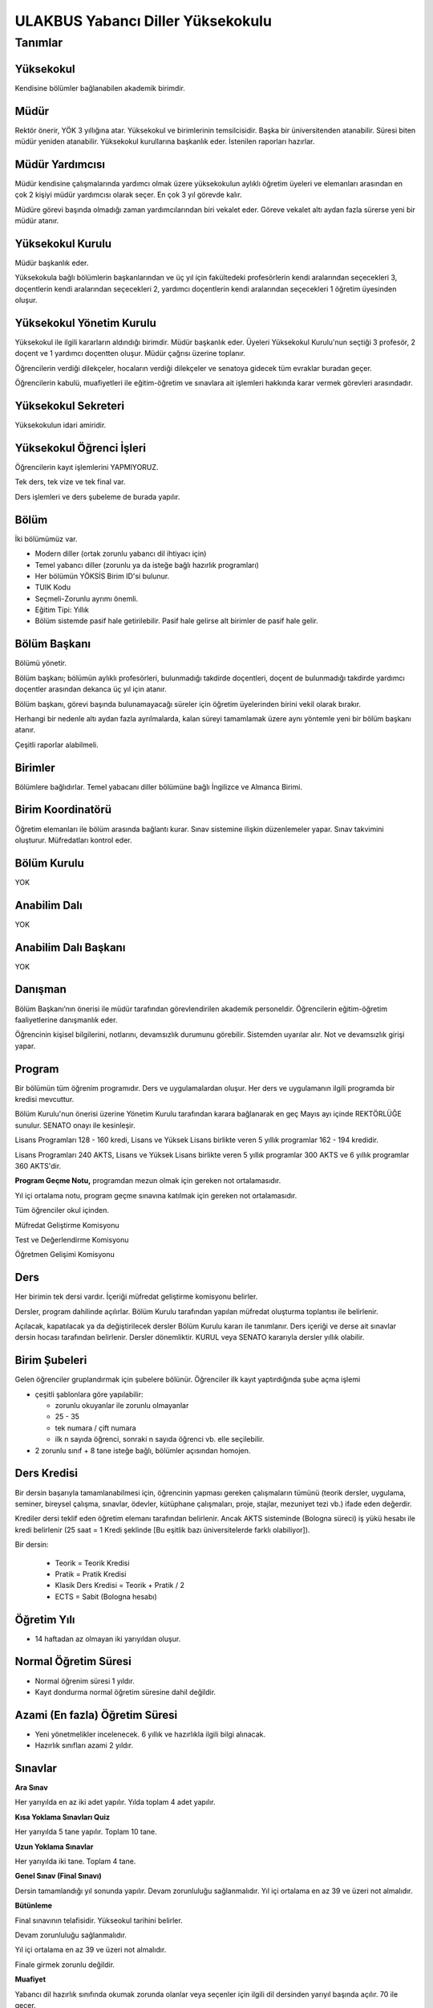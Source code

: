 ++++++++++++++++++++++++++++++++++
ULAKBUS Yabancı Diller Yüksekokulu
++++++++++++++++++++++++++++++++++

--------
Tanımlar
--------

Yüksekokul
----------

Kendisine bölümler bağlanabilen akademik birimdir.

Müdür
-----

Rektör önerir, YÖK 3 yıllığına atar. Yüksekokul ve birimlerinin temsilcisidir. Başka bir üniversitenden atanabilir. Süresi biten müdür yeniden atanabilir. Yüksekokul kurullarına başkanlık eder. İstenilen raporları hazırlar.

Müdür Yardımcısı
----------------

Müdür kendisine çalışmalarında yardımcı olmak üzere yüksekokulun aylıklı öğretim üyeleri ve elemanları arasından en çok 2 kişiyi müdür yardımcısı olarak seçer. En çok 3 yıl görevde kalır.

Müdüre görevi başında olmadığı zaman yardımcılarından biri vekalet eder. Göreve vekalet altı aydan fazla sürerse yeni bir müdür atanır.

Yüksekokul Kurulu
-----------------

Müdür başkanlık eder.

Yüksekokula bağlı bölümlerin başkanlarından ve üç yıl için fakültedeki profesörlerin kendi aralarından seçecekleri 3, doçentlerin kendi aralarından seçecekleri 2, yardımcı doçentlerin kendi aralarından seçecekleri 1 öğretim üyesinden oluşur.

Yüksekokul Yönetim Kurulu
-------------------------

Yüksekokul ile ilgili kararların aldındığı birimdir.  Müdür başkanlık eder.  Üyeleri Yüksekokul Kurulu'nun seçtiği 3 profesör, 2 doçent ve 1 yardımcı doçentten oluşur. Müdür çağrısı üzerine toplanır.

Öğrencilerin verdiği dilekçeler, hocaların verdiği dilekçeler ve senatoya gidecek tüm evraklar buradan geçer.

Öğrencilerin kabulü, muafiyetleri ile eğitim-öğretim ve sınavlara ait işlemleri hakkında karar vermek görevleri arasındadır.

Yüksekokul Sekreteri
--------------------

Yüksekokulun idari amiridir.

Yüksekokul Öğrenci İşleri
-------------------------

Öğrencilerin kayıt işlemlerini YAPMIYORUZ.

Tek ders, tek vize ve tek final var.

Ders işlemleri ve ders şubeleme de burada yapılır.

Bölüm
-----

İki bölümümüz var.

- Modern diller (ortak zorunlu yabancı dil ihtiyacı için)
- Temel yabancı diller (zorunlu ya da isteğe bağlı hazırlık programları)

- Her bölümün YÖKSİS Birim ID'si bulunur.
- TUIK Kodu
- Seçmeli-Zorunlu ayrımı önemli.
- Eğitim Tipi: Yıllık
- Bölüm sistemde pasif hale getirilebilir. Pasif hale gelirse alt birimler de pasif hale gelir.

Bölüm Başkanı
-------------

Bölümü yönetir.

Bölüm başkanı; bölümün aylıklı profesörleri, bulunmadığı takdirde doçentleri, doçent de bulunmadığı takdirde yardımcı doçentler arasından dekanca üç yıl için atanır.

Bölüm başkanı, görevi başında bulunamayacağı süreler için öğretim üyelerinden birini vekil olarak bırakır.

Herhangi bir nedenle altı aydan fazla ayrılmalarda, kalan süreyi tamamlamak üzere aynı yöntemle yeni bir bölüm başkanı atanır.

Çeşitli raporlar alabilmeli.

Birimler
--------

Bölümlere bağlıdırlar. Temel yabacanı diller bölümüne bağlı İngilizce ve Almanca Birimi.

Birim Koordinatörü
------------------

Öğretim elemanları ile bölüm arasında bağlantı kurar. Sınav sistemine ilişkin düzenlemeler yapar. Sınav takvimini oluşturur. Müfredatları kontrol eder.

Bölüm Kurulu
------------

YOK

Anabilim Dalı
-------------

YOK

Anabilim Dalı Başkanı
---------------------

YOK

Danışman
--------

Bölüm Başkanı’nın önerisi ile müdür tarafından görevlendirilen akademik personeldir. Öğrencilerin eğitim-öğretim faaliyetlerine danışmanlık eder.

Öğrencinin kişisel bilgilerini, notlarını, devamsızlık durumunu görebilir. Sistemden uyarılar alır. Not ve devamsızlık girişi yapar.

Program
-------

Bir bölümün tüm öğrenim programıdır. Ders ve uygulamalardan oluşur. Her ders ve uygulamanın ilgili programda bir kredisi mevcuttur.

Bölüm Kurulu'nun önerisi üzerine Yönetim Kurulu tarafından karara bağlanarak en geç Mayıs ayı içinde REKTÖRLÜĞE sunulur. SENATO onayı ile kesinleşir.

Lisans Programları 128 - 160 kredi,  Lisans ve Yüksek Lisans birlikte veren 5 yıllık programlar 162 - 194 kredidir.

Lisans Programları 240 AKTS,  Lisans ve Yüksek Lisans birlikte veren 5 yıllık programlar 300 AKTS ve 6 yıllık programlar 360 AKTS'dir.

**Program Geçme Notu,** programdan mezun olmak için gereken not ortalamasıdır.

Yıl içi ortalama notu, program geçme sınavına katılmak için gereken not ortalamasıdır.

Tüm öğrenciler okul içinden.

Müfredat Geliştirme Komisyonu

Test ve Değerlendirme Komisyonu

Öğretmen Gelişimi Komisyonu

Ders
----

Her birimin tek dersi vardır. İçeriği müfredat geliştirme komisyonu belirler.

Dersler, program dahilinde açılırlar. Bölüm Kurulu tarafından yapılan müfredat oluşturma toplantısı ile belirlenir.

Açılacak, kapatılacak ya da değiştirilecek dersler Bölüm Kurulu kararı ile tanımlanır. Ders içeriği ve derse ait sınavlar dersin hocası tarafından belirlenir. Dersler dönemliktir. KURUL veya SENATO kararıyla dersler yıllık olabilir.

Birim Şubeleri
--------------

Gelen öğrenciler gruplandırmak için şubelere bölünür. Öğrenciler ilk kayıt yaptırdığında şube açma işlemi

- çeşitli şablonlara göre yapılabilir:

  * zorunlu okuyanlar ile zorunlu olmayanlar

  * 25 - 35

  * tek numara / çift numara

  * ilk n sayıda öğrenci, sonraki n sayıda öğrenci vb. elle seçilebilir.

- 2 zorunlu sınıf + 8 tane isteğe bağlı, bölümler açısından homojen.

Ders Kredisi
------------

Bir dersin başarıyla tamamlanabilmesi için, öğrencinin yapması gereken çalışmaların tümünü (teorik dersler, uygulama, seminer, bireysel çalışma, sınavlar, ödevler, kütüphane çalışmaları, proje, stajlar, mezuniyet tezi vb.) ifade eden değerdir.

Krediler dersi teklif eden öğretim elemanı tarafından belirlenir. Ancak AKTS sisteminde (Bologna süreci) iş yükü hesabı ile kredi belirlenir (25 saat = 1 Kredi şeklinde [Bu eşitlik bazı üniversitelerde farklı olabiliyor]).

Bir dersin:

  * Teorik = Teorik Kredisi
  *	Pratik = Pratik Kredisi
  *	Klasik Ders Kredisi = Teorik + Pratik / 2
  *	ECTS = Sabit (Bologna hesabı)

Öğretim Yılı
------------

- 14 haftadan az olmayan iki yarıyıldan oluşur.

Normal Öğretim Süresi
---------------------

- Normal öğrenim süresi 1 yıldır.
- Kayıt dondurma normal öğretim süresine dahil değildir.

Azami (En fazla) Öğretim Süresi
-------------------------------

- Yeni yönetmelikler incelenecek. 6 yıllık ve hazırlıkla ilgili bilgi alınacak.
- Hazırlık sınıfları azami 2 yıldır.

Sınavlar
--------

**Ara Sınav**

Her yarıyılda en az iki adet yapılır. Yılda toplam 4 adet yapılır.

**Kısa Yoklama Sınavları Quiz**

Her yarıyılda 5 tane yapılır. Toplam 10 tane.

**Uzun Yoklama Sınavlar**

Her yarıyılda iki tane. Toplam 4 tane.

**Genel Sınav (Final Sınavı)**

Dersin tamamlandığı yıl sonunda yapılır. Devam zorunluluğu sağlanmalıdır. Yıl içi ortalama en az 39 ve üzeri not almalıdır.

**Bütünleme**

Final sınavının telafisidir. Yükseokul tarihini belirler.

Devam zorunluluğu sağlanmalıdır.

Yıl içi ortalama en az 39 ve üzeri not almalıdır.

Finale girmek zorunlu değildir.

**Muafiyet**

Yabancı dil hazırlık sınıfında okumak zorunda olanlar veya seçenler için ilgili dil dersinden yarıyıl başında açılır. 70 ile geçer.

Ortak zorunlu yabancı dil dersi için öğretim yılı başında yapılır. 100'lük nottan harflendirme işlemi öğrencinin bağlı bulunduğu fakülte tarafından yapılır.

**Mazeret**

Geçerli mazeretleri olan öğrencilere ara sınavlar için tanınan haktır. Başka hiçbir sınav için mazeret sınavı uygulanmaz.

Ara sınav dönemi için geçerli mazeret bildirilmelidir.

Kural Setleri
-------------

Süreler
-------

**Normal Öğretim Süresi**

Üniversiteden süreli uzaklaştırma cezası alan öğrencilerin ceza süreleri ve mesleki hazırlık sınıfı için verilen ek süreler eğitim-öğretim süresinden sayılır. Ancak yabancı dil hazırlık sınıfı için verilen ek süreler eğitim-öğretim süresinden sayılmaz. Kayıt dondurma sayılmaz.

**Azami Öğretim Süresi**

Öğrencinin kayıt dondurduğu yıllar dahil edilmez. Azami süre içerisinde başarılı olmadıysa kayıt ücretlerini ödemek koşulu ile ders ve sınavlara katılma hariç, öğrencilere tanınan diğer haklardan yararlandırılmaksızın öğrencilik statüleri devam eder.

Devamlılık Kuralları
--------------------

- Öğrenciler, dersin % 20’sinden fazlasına devam etmezlerse başarısız sayılırlar.

Sınava Katılma Şartları
-----------------------

* Kayıtları dondurulmuş öğrenciler sınavlara giremezler.

* Mazeretli öğrenciler sınava giremezler. Sınava girerlerse, sınavları geçersiz sayılır.

* Devamlılık kurallarına uymayan öğrenciler o dersin genel sınavına giremezler.

* Disiplin cezası almış öğrenciler, ceza süresi içerisinde hiçbir sınava giremezler.

Yıl İçi Ortalama Hesaplama
--------------------------

Öğrencinin finale kadar girdiği bütün sınavlar:

- 4 ara sınav x 80%
- 10 kısa yoklama x 7%
- 4 uzun yoklama x 8%
- 1 derse katılım (kanaat notu) x 5%

Bunların toplamının 50%’sidir.

Puan Sistemi
------------

Hocalar değiştirmediği sürece, sınav sonuçları şu şekillerde ifade edilir:


+---------------+-----------+---------------+
|100'lük Sistem |   Harf    | 4'lük Sistem  |
+---------------+-----------+---------------+
|90-100         |           |               |
+---------------+-----------+---------------+
|85-89          |           |               |
+---------------+-----------+---------------+
|75-84          |           |               |
+---------------+-----------+---------------+
|70-74          |           |               |
+---------------+-----------+---------------+
|60-69          |           |               |
+---------------+-----------+---------------+
|55-59          |           |               |
+---------------+-----------+---------------+
|50-54          |           |               |
+---------------+-----------+---------------+
|40-49          |           |               |
+---------------+-----------+---------------+
|0-39           |           |               |
+---------------+-----------+---------------+
|--             |           |               |
+---------------+-----------+---------------+

Ders Başarı Hesaplama
---------------------

Öğrenci bir dersten 70 ve üzeri almışsa o dersten başarılı sayılır.

Ücret Hesaplama
---------------

İkinci öğretim öğrencilerinin ödedikleri harçlar:

- %30 Üniversite bütçesine
- %63 Yüksekokula
- %7 kesintilere ayrılır.

Ders saatlerinin hesaplanması için..

İş Akışları
-----------

Ders Açma
---------

- Tanımlar
- Kredi
- Saati

Sınıf Açma
----------

Öğrenci azlığı nedeniyle sınıf teşkil edilemediği için normal ve ikinci öğretim birleştirilerek ders yapılabilir.

Ders Alma Biçimleri
-------------------

- İlk
- İsteğe bağlı tekrar. Devam zorunluluğu vardır.

Sınavsız Muafiyet
-----------------

Bir dersten muafiyet şartları şu şekildedir:

- Kabul edilen çeşitli sınavlarda belirli bir puan almış / belirli bir düzeyi başarmış olmak.
- Yönetim kurulu onayı ile karara bağlanır.

Not Girişi
----------

Danışman hoca notları kendi ekranından girer. Yayınla diyene kadar her türlü değişikliği yapabilir. Yayınla dedikten sonra, öğrenciler notları görebilir, hoca artık hiçbir değişiklik yapamaz. Hoca tarafından yapılacak yanlışlık düzeltmeleri hocanın dilekçesi üzerine yüksekokul yönetim kurulu onayından sonra yüksekokul müdürünün danışman hocaya yetki vermesiyle, danışman hoca tarafından yapılır.

Tüm sınavların notları girilir.

Öğrenci itirazları yine dilekçe üzerinden takip edilip, öğrenci işleri tarafından yapılır.

Hoca dilekçesi ve yönetim kurulu kararıyla, ilgili sınav ve sınavların notları yayından kaldırılıp, hocanın değerlendirilmesine açılabilir.

Final ve/veya büt sonuçlarının girilmesi, öğrencinin başarı durumunun hesaplanmasına neden olur. Eğer büt ve final sonuçlarının değiştirilmesi sonucu başarı durumu değişikliğinden kaynaklanan sonuçlar olursa bunlar elle düzeltilir. Geçme-kalma, finale girip girememe vb..

Harf Yeniden Hesaplama
----------------------

Harf değişimlerini etkileyen her operasyonun ardından -sınav notlarının değişmesi- ona bağlı işlemler yeniden hesaplanır.

- Şartlı geçiş
- Geçme kalma
- Onur belgesi
- 10% işlemleri

Mazeret Yönetimi
----------------

Mazeret bitiş tarihinden itibaren en geç bir hafta içinde bildirimde bulunulmalıdır. Bu süre içinde bildirilmeyen mazeret kabul edilmez.

Ara sınav dışında başka sınavlar için mazeret kabul edilmez.

Öğrenci raporlu da olsa devam şartını yerine getirmiyorsa final sınavına giremez.

Kaybedilen süre eğitim öğretim süresine eklenir. Azami süreyi etkilemez.

Devamlılık Takibi
-----------------

Devamsız öğrencilerin durumu genel sınavlardan önce yüksekokul müdürlüğü tarafından ilân edilir.
Danışman hoca, tüm ders hocalarından topladığı devamsızlıkları yılda iki sefer dönem sonlarında “devamsızlık değelerini” sisteme girer.

Devamsızlık, devam barajının altındaysa öğrenciler final sınavına girme hakkı elde edemezler.

Roller
------

* Öğrenci

* Danışman

* Dekan

* Fakülte Sekreteri

* Fakülte Öğrenci İşleri Personeli

* Fakülte Yönetim Kurulu Üyesi

* Fakülte Yönetim Kurulu Başkanı

* Anabilim Dalı Kurulu Üyesi

* Anabilim Dalı Kurulu Başkanı

* Fakülte Kurulu Üyesi

* Fakülte Kurulu Başkanı

* Bölüm Başkanı

* Danışman

Yetkiler
--------

Yetki Devri
-----------

Personeller kendine ait bazı yetkilerini başka bir personele geçici süreli olarak devredebilmelidir. Örneğin; dekanlar ve tıptaki hocalar not girişi yapmak istemiyorlar. Bu yüzden şifrelerini asistanlarıyla veya öğrenci işleriyle paylaşıyorlar. Bunu engellemek için akademisyen A dersi için not girme yetkisini X-Y tarihleri arasında asistanına devredebilmelidir.

Ekranlar
--------

* Not ve devamsızlık giriş ekranları

* Toplu askerlik belgesi bastır

* Toplu danışman atama

* Toplu sınıf şubelendirme

* Toplu sınav tarih girişi

* Toplu not durum belgesi

* Mezuniyet ekranı

* Toplu Mernis ve AKS güncelleme

Sistemden Beklenecek Raporlar
-----------------------------

- Genel durum ve işleyiş raporu (fakülte faaliyet raporu)
- Öğrenci sınıf listeleri
- Dersi alan öğrenciler listesi.
- Bölüm ders müfredatı

Sistem Tarafından Üretilecek Belgeler
-------------------------------------

- Öğrenci belgesi
- Askerlik durum belgesi (Sadece erkek öğrencilere verilebilir)
- Transkript (Dönemlik bölümler için dönemlik, yıllık bölümler için yıllık verilir)
- Not durum belgesi (Yıllık, dönemlik)
- Geçici mezuniyet belgesi (Sadece mezun durumundaki öğrencilere verilebilir)
- Tömer belgesi (Sadece tömer kursunda kayıtlı öğrencilere verilebilir)
- Yabancı uyruklu öğrenci bilgi formu (Sadece yabancı uyruklu öğrencilere verilebilir)
- Diploma (Sadece mezun durumundaki öğrencilere verilebilir)

  * Diploma metni her bölüme göre değişebilir. Diploma metninin içine parametre geçirilmelidir.

- Diploma eki (Sadece mezun durumundaki öğrencilere verilebilir)

EBYS Entegrasyonu
-----------------

**Notlar**

YÖKSİS Kurum Ağacı
------------------

YÖKSİS tarafından sağlanan web servislerinden kurum ağacı çekilir. Sistemdeki bilgiler, bu servisten sağlananlarla güncellenir.

Bu kurum ağacında okulun tüm akademik birimleri kendilerine verilen bir kod ile yer alır.

Ders Kopyalama
--------------

Önceki yıldan bölüm dersleri aktarılıp, değişiklikler işlenir.

Ders Tipleri
------------

* Hazırlık

* Normal

* Seçmeli

* Staj

* Tıp Staj

* Entegre

Ders Durumları
--------------

* Alıyor

* Geçti

* Kaldı

* Devamsızlıktan Kaldı

* Danışman Onayı Bekliyor

* Muaf

* Notsuz Muaf


Ders Alış Tİpi
--------------

* İlk

* Üstten

* Devamlı Tekrar

* Yükseltme İçin

* Devamsız Tekrar


Ders Dili
---------

* Türkçe

* İngilizce...

Derslerin Dili Kuralları
------------------------

Hazırlık sınıfından kalanlar, bölümdeki o dildeki dersleri alamazlar. Onun yerine ilgili dersin Türkçesini alırlar.

- Personel anabilim dalında yer alır, öğrenciler programda yer alırlar.
- Bölümlerden öğrenci işlerine giden tüm evraklardan örnek isteyelim.

  * Diploma eki nasıl verilir?

- Dış servislere erişim sorunu varsa uygulama uyarı yapsın.

Program örneği: http://konya.edu.tr/dosyalar/fakulte/ahmetkelesogluegitimfakultesi/derskodlari/ALMANCA.pdf

Bologna Ders Kartı: http://konya.edu.tr/bologna/goster/12198

İsteğe bağlı hazırlık sınıfı açılabilir. **- Hazırlık sınıfının isteğe bağlı olup olmamasını saklamalıyız.**  Bu hazırlık sınıfında başarılı olamayan öğrencilerin ilişikleri kesilmez ve eğitimlerine devam ederler.

Öğretim dili tamamen veya kısmen yabancı dil olan programların hazırlık sınıfını iki yıl içinde başarı ile tamamlayamayan öğrencilerin programdan ilişiği kesilir. **- İlişik kesme nedeni.**

Öğretim dili tamamen veya kısmen yabancı dil olan programların hazırlık sınıfından ilişiği kesilen öğrenciler kendi yükseköğretim kurumlarında öğretim dili Türkçe olan eşdeğer bir programa kayıt yaptırabilirler. **- Öğrenci geliş nedeni.**

Ayrıca bu öğrenciler, kayıtlı olduğu yükseköğretim kurumunda eşdeğer program bulunmaması hâlinde talep etmeleri durumunda Ölçme, Seçme ve Yerleştirme Merkezi Başkanlığı tarafından bir defaya mahsus olmak üzere kayıt yaptırdığı yıl itibarıyla,
öğrencinin üniversiteye giriş puanının, yerleştirileceği programa kayıt yaptırmak için aranan taban puanından düşük olmaması şartıyla öğretim dili Türkçe olan programlardan birine merkezî olarak yerleştirilebilirler. **- Öğrenci geliş nedeni.**

Sınav Hakkı
-----------

Azami sürelerini tamamlamış son sınıf öğrencilerine,

- Başarısız oldukları bütün dersler için iki ek sınav hakkı verilir.
- Bu sınavlar sonunda başarısız ders sayısını beş derse indirenlere bu beş ders için üç yarıyıl,
- Ek sınavları almadan beş derse kadar başarısız olan öğrencilere ise dört yarıyıl (sınıf geçme esasına göre öğretim yapılan kurumlarda iki öğretim yılı);
- Ek dersi almadan bir dersten başarısız olanlara ise öğrencilik hakkından yararlanmaksızın sınırsız,
başarısız oldukları dersin sınavlarına girme hakkı tanınır.

İzledikleri programdan mezun olmak için gerekli bütün derslerden geçer not aldıkları hâlde yönetmeliklerinde başarılı sayılabilmeleri için öngörülen not ortalamalarını
sağlayamamaları sebebiyle ilişikleri kesilme durumuna gelen son dönem (sınıf geçme esasına göre öğretim yapılan kurumlarda son sınıf) öğrencilerine not ortalamalarını yükseltmek
üzere diledikleri derslerden sınırsız sınav hakkı tanınır. Bunlardan uygulamalı, uygulaması olan ve daha önce alınmamış dersler dışındaki derslere devam şartı aranmaz. Açılacak sınavlara,
üst üste veya aralıklı olarak toplam üç eğitim-öğretim yılı hiç girmeyen öğrenci, sınırsız sınav hakkından vazgeçmiş sayılır ve bu haktan yararlanamaz. Sınırsız hak kullanma durumunda olan
öğrenciler sınava girdiği ders başına öğrenci katkı payını/öğrenim ücretini ödemeye devam ederler. Ancak bu öğrenciler, sınav hakkı dışındaki diğer öğrencilik haklarından yararlanamazlar.
Açık öğretim öğrencileri, öğrencilik haklarından yararlanmak kaydı ile bu sürelerle kısıtlı değildir.


Derslere devam yükümlülüklerini yerine getirdikleri hâlde, yıl içi ve yıl sonu sınav yükümlülüklerini bu maddede belirtilen hükümlere uygun olarak yerine getiremedikleri için
öğretim kurumları ile ilişiği kesilen hazırlık sınıfı ve birinci sınıfta en fazla bir dersten, ara sınıflarda ise en fazla üç dersten başarısız olan öğrencilere üç yıl içinde kullanacakları
üç sınav hakkı, not ortalamasını tutturamadıkları için hazırlık sınıfı dâhil ara sınıflarda da sene kaybeden öğrencilere diledikleri üç dersten bir sınav hakkı verilir. Sınav hakkı verilenler,
yıl içi veya yıl sonu sınavı olduğuna bakılmaksızın başvurmaları hâlinde üniversite veya yüksek teknoloji enstitülerinin her eğitim-öğretim yılı başında açacakları sınavlara alınırlar.
Sınavların sonunda sorumlu oldukları tüm dersleri başaranların kayıtları yeniden yapılır ve öğrenimlerine kaldıkları yerden devam ederler. Bu durumda olan öğrencilerin sınavlara girdikleri süre,
öğrenim süresinden sayılmaz. Bu sınavlara katılan öğrenciler öğrencilik haklarından hiçbir şekilde yararlanamazlar.
